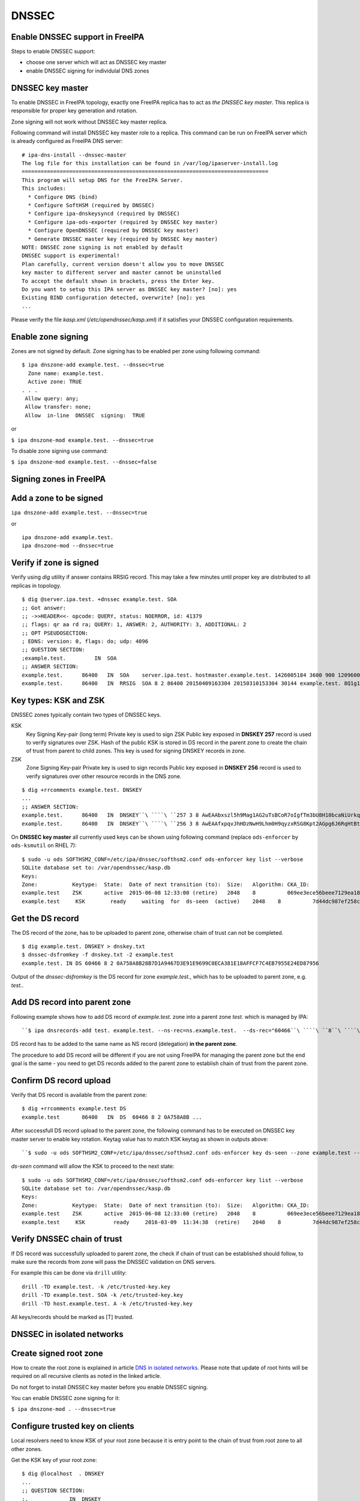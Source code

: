 DNSSEC
======



Enable DNSSEC support in FreeIPA
--------------------------------

Steps to enable DNSSEC support:

-  choose one server which will act as DNSSEC key master
-  enable DNSSEC signing for individulal DNS zones



DNSSEC key master
----------------------------------------------------------------------------------------------

To enable DNSSEC in FreeIPA topology, exactly one FreeIPA replica has to
act as *the DNSSEC key master*. This replica is responsible for proper
key generation and rotation.

Zone signing will not work without DNSSEC key master replica.

Following command will install DNSSEC key master role to a replica. This
command can be run on FreeIPA server which is already configured as
FreeIPA DNS server:

::

    # ipa-dns-install --dnssec-master
    The log file for this installation can be found in /var/log/ipaserver-install.log
    ==============================================================================
    This program will setup DNS for the FreeIPA Server.
    This includes:
      * Configure DNS (bind)
      * Configure SoftHSM (required by DNSSEC)
      * Configure ipa-dnskeysyncd (required by DNSSEC)
      * Configure ipa-ods-exporter (required by DNSSEC key master)
      * Configure OpenDNSSEC (required by DNSSEC key master)
      * Generate DNSSEC master key (required by DNSSEC key master)
    NOTE: DNSSEC zone signing is not enabled by default
    DNSSEC support is experimental!
    Plan carefully, current version doesn't allow you to move DNSSEC
    key master to different server and master cannot be uninstalled
    To accept the default shown in brackets, press the Enter key.
    Do you want to setup this IPA server as DNSSEC key master? [no]: yes 
    Existing BIND configuration detected, overwrite? [no]: yes
    ...

Please verify the file *kasp.xml* (*/etc/opendnssec/kasp.xml*) if it
satisfies your DNSSEC configuration requirements.



Enable zone signing
----------------------------------------------------------------------------------------------

Zones are not signed by default. Zone signing has to be enabled per zone
using following command:

::

   $ ipa dnszone-add example.test. --dnssec=true
     Zone name: example.test.
     Active zone: TRUE
   . . .
    Allow query: any;
    Allow transfer: none;
    Allow  in-line  DNSSEC  signing:  TRUE

or

``$ ipa dnszone-mod example.test. --dnssec=true``

To disable zone signing use command:

``$ ipa dnszone-mod example.test. --dnssec=false``



Signing zones in FreeIPA
------------------------



Add a zone to be signed
----------------------------------------------------------------------------------------------

``ipa dnszone-add example.test. --dnssec=true``

or

::

    ipa dnszone-add example.test.
    ipa dnszone-mod --dnssec=true



Verify if zone is signed
----------------------------------------------------------------------------------------------

Verify using *dig* utility if answer contains RRSIG record. This may
take a few minutes until proper key are distributed to all replicas in
topology.

::

    $ dig @server.ipa.test. +dnssec example.test. SOA
    ;; Got answer:
    ;; ->>HEADER<<- opcode: QUERY, status: NOERROR, id: 41379
    ;; flags: qr aa rd ra; QUERY: 1, ANSWER: 2, AUTHORITY: 3, ADDITIONAL: 2
    ;; OPT PSEUDOSECTION:
    ; EDNS: version: 0, flags: do; udp: 4096
    ;; QUESTION SECTION:
    ;example.test.         IN  SOA
    ;; ANSWER SECTION:
    example.test.      86400   IN  SOA    server.ipa.test. hostmaster.example.test. 1426005184 3600 900 1209600 3600
    example.test.      86400   IN  RRSIG  SOA 8 2 86400 20150409163304 20150310153304 30144 example.test. 8Q1g1wXlJ0647pTF7rhGsZDrkxzq8QGdcviraEEityhS9/2lvMz6tem6 ...



Key types: KSK and ZSK
----------------------------------------------------------------------------------------------

DNSSEC zones typically contain two types of DNSSEC keys.

KSK
   Key Signing Key-pair (long term)
   Private key is used to sign ZSK
   Public key exposed in **DNSKEY 257** record is used to verify
   signatures over ZSK. Hash of the public KSK is stored in DS record in
   the parent zone to create the chain of trust from parent to child
   zones.
   This key is used for signing DNSKEY records in zone.

ZSK
   Zone Signing Key-pair
   Private key is used to sign records
   Public key exposed in **DNSKEY 256** record is used to verify
   signatures over other resource records in the DNS zone.

::

   $ dig +rrcomments example.test. DNSKEY
   ...
   ;; ANSWER SECTION:
   example.test.      86400   IN  DNSKEY``\ ````\ ``257 3 8 AwEAAbxszl5h9Mag1AG2uTsBCoR7oIgfTm3bU8H10bcaNiUrkqpPUXq+ ... ; KSK; alg = RSASHA256; key id = 60466
   example.test.      86400   IN  DNSKEY``\ ````\ ``256 3 8 AwEAAfxpqvJhHDzNwH9Lhm0H9qyzxRSG8Kpt2AGpg6J6RqHtBtZrYB1J ... ; ZSK; alg = RSASHA256; key id = 30144

On **DNSSEC key master** all currently used keys can be shown using
following command (replace ``ods-enforcer`` by ``ods-ksmutil`` on RHEL
7):

::

   $ sudo -u ods SOFTHSM2_CONF=/etc/ipa/dnssec/softhsm2.conf ods-enforcer key list --verbose
   SQLite database set to: /var/opendnssec/kasp.db
   Keys:
   Zone:           Keytype:  State:  Date of next transition (to):  Size:   Algorithm: CKA_ID:                           Repository:               Keytag:
   example.test    ZSK       active  2015-06-08 12:33:00 (retire)   2048    8          069ee3ece56beee7129ea18494331b35  SoftHSM                   30144
   example.test     KSK        ready     waiting  for  ds-seen  (active)    2048    8          7d44dc987ef258ce0b88c81550d4e319  SoftHSM                    60466



Get the DS record
----------------------------------------------------------------------------------------------

The DS record of the zone, has to be uploaded to parent zone, otherwise
chain of trust can not be completed.

::

    $ dig example.test. DNSKEY > dnskey.txt
    $ dnssec-dsfromkey -f dnskey.txt -2 example.test
    example.test. IN DS 60466 8 2 0A758A8B28B7D1A9467D3E91E9699C0ECA381E18AFFCF7C4EB7955E24ED87956

Output of the *dnssec-dsfromkey* is the DS record for zone
*example.test.*, which has to be uploaded to parent zone, e.g. *test.*.



Add DS record into parent zone
----------------------------------------------------------------------------------------------

Following example shows how to add DS record of *example.test.* zone
into a parent zone *test.* which is managed by IPA:

::

   ``$ ipa dnsrecords-add test. example.test. --ns-rec=ns.example.test.  --ds-rec="60466``\ ````\ ``8``\ ````\ ``2``\ ````\ ``0A758A8B28B7D1A9467D3E91E9699C0ECA381E18AFFCF7C4EB7955E24ED87956"``**

DS record has to be added to the same name as NS record (delegation)
**in the parent zone**.

The procedure to add DS record will be different if you are not using
FreeIPA for managing the parent zone but the end goal is the same - you
need to get DS records added to the parent zone to establish chain of
trust from the parent zone.



Confirm DS record upload
----------------------------------------------------------------------------------------------

Verify that DS record is available from the parent zone:
::

   $ dig +rrcomments example.test DS 
   example.test       86400   IN  DS  60466 8 2 0A758A8B ...

After successfull DS record upload to the parent zone, the following
command has to be executed on DNSSEC key master server to enable key
rotation. Keytag value has to match KSK keytag as shown in outputs
above:

::

   ``$ sudo -u ods SOFTHSM2_CONF=/etc/ipa/dnssec/softhsm2.conf ods-enforcer key ds-seen --zone example.test --keytag 60466``**

*ds-seen* command will allow the KSK to proceed to the next state:

::

   $ sudo -u ods SOFTHSM2_CONF=/etc/ipa/dnssec/softhsm2.conf ods-enforcer key list --verbose
   SQLite database set to: /var/opendnssec/kasp.db
   Keys:
   Zone:           Keytype:  State:  Date of next transition (to):  Size:   Algorithm: CKA_ID:                           Repository:               Keytag:
   example.test    ZSK       active  2015-06-08 12:33:00 (retire)   2048    8          069ee3ece56beee7129ea18494331b35  SoftHSM                   30144
   example.test     KSK         ready     2016-03-09  11:34:38  (retire)    2048    8          7d44dc987ef258ce0b88c81550d4e319  SoftHSM                    60466



Verify DNSSEC chain of trust
----------------------------------------------------------------------------------------------

If DS record was successfully uploaded to parent zone, the check if
chain of trust can be established should follow, to make sure the
records from zone will pass the DNSSEC validation on DNS servers.

For example this can be done via ``drill`` utility:

::

   drill -TD example.test. -k /etc/trusted-key.key
   drill -TD example.test. SOA -k /etc/trusted-key.key
   drill -TD host.example.test. A -k /etc/trusted-key.key

All keys/records should be marked as [T] trusted.



DNSSEC in isolated networks
---------------------------



Create signed root zone
----------------------------------------------------------------------------------------------

How to create the root zone is explained in article `DNS in isolated
networks <DNS_in_isolated_networks>`__. Please note that update of
root hints will be required on all recursive clients as noted in the
linked article.

Do not forget to install DNSSEC key master before you enable DNSSEC
signing.

You can enable DNSSEC zone signing for it:

``$ ipa dnszone-mod . --dnssec=true``



Configure trusted key on clients
----------------------------------------------------------------------------------------------

Local resolvers need to know KSK of your root zone because it is entry
point to the chain of trust from root zone to all other zones.

Get the KSK key of your root zone:

::

    $ dig @localhost  . DNSKEY
    ...
    ;; QUESTION SECTION:
    ;.             IN  DNSKEY
    ;; ANSWER SECTION:
    .          86400   IN  DNSKEY  256 3 8 AwEAAdsQWj6AM8dVdvgRPw87DaSWRa2w7oknABSepVwhDlOLpxicOS+n ...
    . 86400 IN DNSKEY 257 3 8 AwEAAdsNYeNTZMVgvWYAEIv+w0PujAmWtcSF15rvsPP25X2lFkgIg+QT JLqHzaughLdjduMUCGJwLfG7O4IUIIhqApwLAbQ+GYfrRSaETPPc9z/X AGtqiOn/EYj3BcO95wJPcubXxOukHrXcZ/Pt153EkMHyBGTHcsYDA1rD qwN5S+IY4PxlhilSth0e427bSJx18huQogR/O0iu6hkKNoFUAflG697P a88FJMwL0l6BSJR3WCi/lT0HuX4c4nNKpolaJX3dJoZphGiCsFRmZ67l Vswrk88vkVKeD4JLZAq5wJd78IFO8Jd0gSwQY5Q0LxnArcl2yn1d2uSt Fcs8Xgl7E1s= 
    ...

Put your root zone KSK (denoted by flag value **257**) into
*trusted-key.key* file on all DNSSEC clients:

::

    $ cat /etc/trusted-key.key
    .          86400   IN  DNSKEY  257 3 8 AwEAAdsNYeNTZMVgvWYAEIv+w0PujAmWtcSF15rvsPP25X2lFkgIg+QT JLqHzaughLdjduMUCGJwLfG7O4IUIIhqApwLAbQ+GYfrRSaETPPc9z/X AGtqiOn/EYj3BcO95wJPcubXxOukHrXcZ/Pt153EkMHyBGTHcsYDA1rD qwN5S+IY4PxlhilSth0e427bSJx18huQogR/O0iu6hkKNoFUAflG697P a88FJMwL0l6BSJR3WCi/lT0HuX4c4nNKpolaJX3dJoZphGiCsFRmZ67l Vswrk88vkVKeD4JLZAq5wJd78IFO8Jd0gSwQY5Q0LxnArcl2yn1d2uSt Fcs8Xgl7E1s=



Migrate DNSSEC master to another IPA server
-------------------------------------------

Supported on version: **IPA 4.2+**

Migration is not recommended. In case of failure DNSSEC caused by
migration, DNSSEC signing may be broken and you may need to recreate new
keys.

Requirements
----------------------------------------------------------------------------------------------

-  only one DNSSEC master can be active in topology
-  DNSSEC master can be migrated only to IPA server where
   *ipa-dnskeysyncd* is running (IPA 4.1+ with installed DNS)
-  you have zones with enabled DNSSEC signing

   -  if you do not have any zones with DNSSEC signing enabled, you can
      just disable dnssec master

Steps
----------------------------------------------------------------------------------------------



Disable current DNSSEC key master
^^^^^^^^^^^^^^^^^^^^^^^^^^^^^^^^^

To disable current DNSSEC master, please reinstall IPA DNS with
``--disable-dnssec-master`` option.

::

   # ipa-dns-install --disable-dnssec-master
   The log file for this installation can be found in /var/log/ipaserver-install.log
   ==============================================================================
   This program will setup DNS for the FreeIPA Server.
   This includes:
     * Configure DNS (bind)
     * Configure SoftHSM (required by DNSSEC)
     * Configure ipa-dnskeysyncd (required by DNSSEC)
     * Unconfigure ipa-ods-exporter
     * Unconfigure OpenDNSSEC
   No new zones will be signed without DNSSEC key master IPA server.
   Please copy file from /var/lib/ipa/ipa-kasp.db.backup after uninstallation. This file is needed on new DNSSEC key 
   master server
   NOTE: DNSSEC zone signing is not enabled by default
   To accept the default shown in brackets, press the Enter key.
   Do you want to disable current DNSSEC key master? [no]:  yes
   Existing BIND configuration detected, overwrite? [no]:  yes
    
   ...



Copy kasp.db to safe location
^^^^^^^^^^^^^^^^^^^^^^^^^^^^^

This file will be needed on target server.

`` # scp /var/lib/ipa/ipa-kasp.db.backup me@my.happy.place:/safe/location/ipa-kasp.db.backup``



Install DNSSEC key master on target IPA server
^^^^^^^^^^^^^^^^^^^^^^^^^^^^^^^^^^^^^^^^^^^^^^

You need kasp.db file from disabled DNSSEC key master, to be able
restore proper key rotation for existing zones.

With option ``--kasp-db=<path to original kasp.db file>`` installer does
several additional steps, which. Please do not copy this file to
location where OpenDNSSEC is expecting to find this file, this will not
work.

::

   # ipa-dns-install --dnssec-master --kasp-db=/safe/place/ipa-kasp.db.backup
   The log file for this installation can be found in /var/log/ipaserver-install.log
   ==============================================================================
   This program will setup DNS for the FreeIPA Server.
   This includes:
     * Configure DNS (bind)
     * Configure SoftHSM (required by DNSSEC)
     * Configure ipa-dnskeysyncd (required by DNSSEC)
     * Configure ipa-ods-exporter (required by DNSSEC key master)
     * Configure OpenDNSSEC (required by DNSSEC key master)
     * Generate DNSSEC master key (required by DNSSEC key master)
   NOTE: DNSSEC zone signing is not enabled by default
   DNSSEC support is experimental!
   Plan carefully, replacing DNSSEC key master is not recommended
   To accept the default shown in brackets, press the Enter key.
   Do you want to setup this IPA server as DNSSEC key master? [no]:  yes
   Existing BIND configuration detected, overwrite? [no]:  yes
   ...
   


Check if DNSSEC signing still works
^^^^^^^^^^^^^^^^^^^^^^^^^^^^^^^^^^^

-  show status if DNSSEC/DNS related services are running (except
   *ipa-ods-exporter* service which is run only on-demand)
-  check if signed zones are present in OpenDNSSEC ( `howto
   here <Troubleshooting#DNS_keys_are_not_generated_by_OpenDNSSEC>`__).
-  test DNSSEC signatures of current zones using ``dig +dnssec``
-  try to add new test zone with enabled DNSSEC signing and test if it
   works
